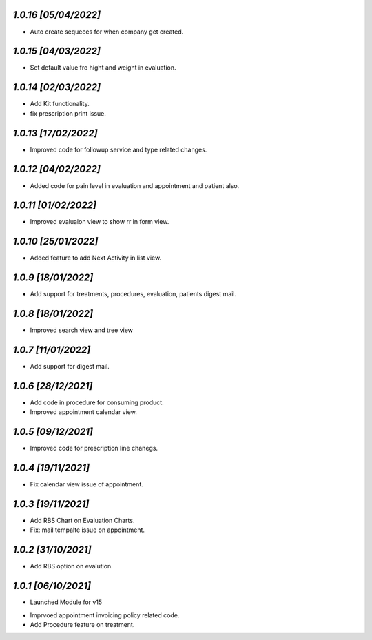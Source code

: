 `1.0.16                                                       [05/04/2022]`
***************************************************************************
- Auto create sequeces for when company get created.

`1.0.15                                                       [04/03/2022]`
***************************************************************************
- Set default value fro hight and weight in evaluation.

`1.0.14                                                        [02/03/2022]`
***************************************************************************
- Add Kit functionality.
- fix prescription print issue.

`1.0.13                                                        [17/02/2022]`
***************************************************************************
- Improved code for followup service and type related changes.

`1.0.12                                                        [04/02/2022]`
***************************************************************************
- Added code for pain level in evaluation and appointment and patient also.

`1.0.11                                                        [01/02/2022]`
***************************************************************************
- Improved evaluaion view to show rr in form view.

`1.0.10                                                        [25/01/2022]`
***************************************************************************
- Added feature to add Next Activity in list view.

`1.0.9                                                        [18/01/2022]`
***************************************************************************
- Add support for treatments, procedures, evaluation, patients digest mail.

`1.0.8                                                        [18/01/2022]`
***************************************************************************
- Improved search view and tree view

`1.0.7                                                        [11/01/2022]`
***************************************************************************
- Add support for digest mail.

`1.0.6                                                        [28/12/2021]`
***************************************************************************
- Add code in procedure for consuming product.
- Improved appointment calendar view.

`1.0.5                                                        [09/12/2021]`
***************************************************************************
- Improved code for prescription line chanegs.

`1.0.4                                                        [19/11/2021]`
***************************************************************************
- Fix calendar view issue of appointment.

`1.0.3                                                        [19/11/2021]`
***************************************************************************
- Add RBS Chart on Evaluation Charts.
- Fix: mail tempalte issue on appointment.

`1.0.2                                                        [31/10/2021]`
***************************************************************************
- Add RBS option on evalution.

`1.0.1                                                        [06/10/2021]`
***************************************************************************
- Launched Module for v15
* Imprvoed appointment invoicing policy related code.
* Add Procedure feature on treatment.